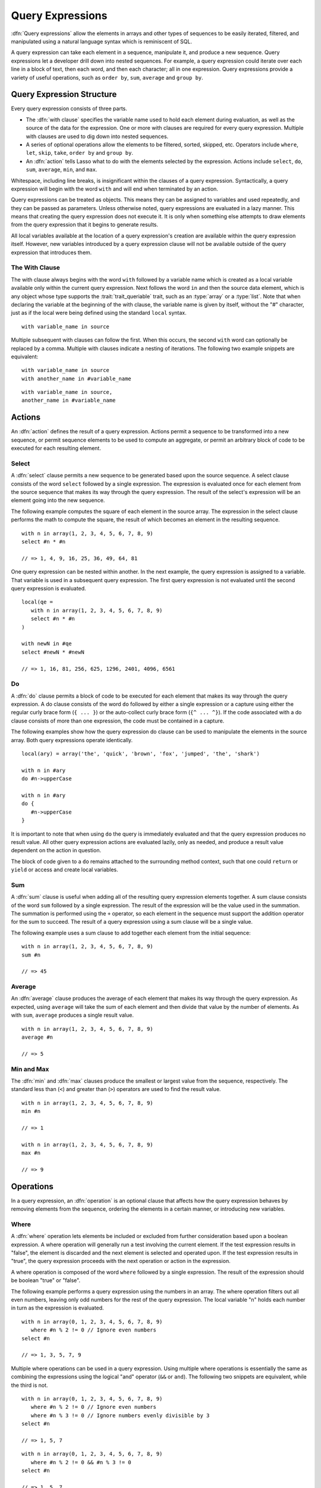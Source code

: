 .. http://www.lassosoft.com/Language-Guide-Query-Expressions
.. _query-expressions:

*****************
Query Expressions
*****************

:dfn:`Query expressions` allow the elements in arrays and other types of
sequences to be easily iterated, filtered, and manipulated using a natural
language syntax which is reminiscent of SQL.

A query expression can take each element in a sequence, manipulate it, and
produce a new sequence. Query expressions let a developer drill down into nested
sequences. For example, a query expression could iterate over each line in a
block of text, then each word, and then each character; all in one expression.
Query expressions provide a variety of useful operations, such as ``order by``,
``sum``, ``average`` and ``group by``.


Query Expression Structure
==========================

Every query expression consists of three parts.

-  The :dfn:`with clause` specifies the variable name used to hold each element
   during evaluation, as well as the source of the data for the expression. One
   or more with clauses are required for every query expression. Multiple
   with clauses are used to dig down into nested sequences.

-  A series of optional operations allow the elements to be filtered, sorted,
   skipped, etc. Operators include ``where``, ``let``, ``skip``, ``take``,
   ``order by`` and ``group by``.

-  An :dfn:`action` tells Lasso what to do with the elements selected by the
   expression. Actions include ``select``, ``do``, ``sum``, ``average``,
   ``min``, and ``max``.

Whitespace, including line breaks, is insignificant within the clauses of a
query expression. Syntactically, a query expression will begin with the word
``with`` and will end when terminated by an action.

Query expressions can be treated as objects. This means they can be assigned to
variables and used repeatedly, and they can be passed as parameters. Unless
otherwise noted, query expressions are evaluated in a lazy manner. This means
that creating the query expression does not execute it. It is only when
something else attempts to draw elements from the query expression that it
begins to generate results.

All local variables available at the location of a query expression's creation
are available within the query expression itself. However, new variables
introduced by a query expression clause will not be available outside of the
query expression that introduces them.


The With Clause
---------------

The with clause always begins with the word ``with`` followed by a variable name
which is created as a local variable available only within the current query
expression. Next follows the word ``in`` and then the source data element, which
is any object whose type supports the :trait:`trait_queriable` trait, such as an
:type:`array` or a :type:`list`. Note that when declaring the variable at the
beginning of the with clause, the variable name is given by itself, without the
"#" character, just as if the local were being defined using the standard
``local`` syntax. ::

   with variable_name in source

Multiple subsequent with clauses can follow the first. When this occurs, the
second ``with`` word can optionally be replaced by a comma. Multiple with
clauses indicate a nesting of iterations. The following two example snippets are
equivalent::

   with variable_name in source
   with another_name in #variable_name

::

   with variable_name in source,
   another_name in #variable_name


Actions
=======

An :dfn:`action` defines the result of a query expression. Actions permit a
sequence to be transformed into a new sequence, or permit sequence elements to
be used to compute an aggregate, or permit an arbitrary block of code to be
executed for each resulting element.


Select
------

A :dfn:`select` clause permits a new sequence to be generated based upon the
source sequence. A select clause consists of the word ``select`` followed by a
single expression. The expression is evaluated once for each element from the
source sequence that makes its way through the query expression. The result of
the select's expression will be an element going into the new sequence.

The following example computes the square of each element in the source array.
The expression in the select clause performs the math to compute the square, the
result of which becomes an element in the resulting sequence. ::

   with n in array(1, 2, 3, 4, 5, 6, 7, 8, 9)
   select #n * #n

   // => 1, 4, 9, 16, 25, 36, 49, 64, 81

One query expression can be nested within another. In the next example, the
query expression is assigned to a variable. That variable is used in a
subsequent query expression. The first query expression is not evaluated until
the second query expression is evaluated. ::

   local(qe =
      with n in array(1, 2, 3, 4, 5, 6, 7, 8, 9)
      select #n * #n
   )

   with newN in #qe
   select #newN * #newN

   // => 1, 16, 81, 256, 625, 1296, 2401, 4096, 6561


Do
--

A :dfn:`do` clause permits a block of code to be executed for each element that
makes its way through the query expression. A do clause consists of the word
``do`` followed by either a single expression or a capture using either the
regular curly brace form (``{ ... }``) or the auto-collect curly brace form
(``{^ ... ^}``). If the code associated with a do clause consists of more than
one expression, the code must be contained in a capture.

The following examples show how the query expression do clause can be used to
manipulate the elements in the source array. Both query expressions operate
identically. ::

   local(ary) = array('the', 'quick', 'brown', 'fox', 'jumped', 'the', 'shark')

   with n in #ary
   do #n->upperCase

   with n in #ary
   do {
      #n->upperCase
   }

It is important to note that when using ``do`` the query is immediately
evaluated and that the query expression produces no result value. All other
query expression actions are evaluated lazily, only as needed, and produce a
result value dependent on the action in question.

The block of code given to a ``do`` remains attached to the surrounding method
context, such that one could ``return`` or ``yield`` or access and create local
variables.


Sum
---

A :dfn:`sum` clause is useful when adding all of the resulting query expression
elements together. A sum clause consists of the word ``sum`` followed by a
single expression. The result of the expression will be the value used in the
summation. The summation is performed using the ``+`` operator, so each element
in the sequence must support the addition operator for the sum to succeed. The
result of a query expression using a sum clause will be a single value.

The following example uses a sum clause to add together each element from the
initial sequence::

   with n in array(1, 2, 3, 4, 5, 6, 7, 8, 9)
   sum #n

   // => 45


Average
-------

An :dfn:`average` clause produces the average of each element that makes its way
through the query expression. As expected, using ``average`` will take the sum
of each element and then divide that value by the number of elements. As with
``sum``, ``average`` produces a single result value. ::

   with n in array(1, 2, 3, 4, 5, 6, 7, 8, 9)
   average #n

   // => 5


Min and Max
-----------

The :dfn:`min` and :dfn:`max` clauses produce the smallest or largest value from
the sequence, respectively. The standard less than (``<``) and greater than
(``>``) operators are used to find the result value. ::

   with n in array(1, 2, 3, 4, 5, 6, 7, 8, 9)
   min #n

   // => 1

   with n in array(1, 2, 3, 4, 5, 6, 7, 8, 9)
   max #n

   // => 9


Operations
==========

In a query expression, an :dfn:`operation` is an optional clause that affects
how the query expression behaves by removing elements from the sequence,
ordering the elements in a certain manner, or introducing new variables.


Where
-----

A :dfn:`where` operation lets elements be included or excluded from further
consideration based upon a boolean expression. A where operation will generally
run a test involving the current element. If the test expression results in
"false", the element is discarded and the next element is selected and operated
upon. If the test expression results in "true", the query expression proceeds
with the next operation or action in the expression.

A where operation is composed of the word ``where`` followed by a single
expression. The result of the expression should be boolean "true" or "false".

The following example performs a query expression using the numbers in an array.
The where operation filters out all even numbers, leaving only odd numbers for
the rest of the query expression. The local variable "n" holds each number in
turn as the expression is evaluated. ::

   with n in array(0, 1, 2, 3, 4, 5, 6, 7, 8, 9)
      where #n % 2 != 0 // Ignore even numbers
   select #n

   // => 1, 3, 5, 7, 9

Multiple where operations can be used in a query expression. Using multiple
where operations is essentially the same as combining the expressions using the
logical "and" operator (``&&`` or ``and``). The following two snippets are
equivalent, while the third is not. ::

   with n in array(0, 1, 2, 3, 4, 5, 6, 7, 8, 9)
      where #n % 2 != 0 // Ignore even numbers
      where #n % 3 != 0 // Ignore numbers evenly divisible by 3
   select #n

   // => 1, 5, 7

::

   with n in array(0, 1, 2, 3, 4, 5, 6, 7, 8, 9)
      where #n % 2 != 0 && #n % 3 != 0
   select #n

   // => 1, 5, 7

::

   with n in array(0, 1, 2, 3, 4, 5, 6, 7, 8, 9)
      where #n % 2 != 0 || #n % 3 != 0
   select #n

   // => 1, 2, 3, 4, 5, 7, 8, 9


Let
---

A :dfn:`let` operation introduces a new variable into the query expression.
Usually, this is done when evaluating an expression whose value will be used
repeatedly further on throughout the query expression. For example, a let
operation may evaluate an expression based upon the current iteration variable,
assigning the result to a new variable, and then using both further within the
query.

Variables introduced with a let operation have the same scope as those
introduced in a with clause. That is, they only exist within the query
expression.

A let operation consists of the word ``let`` followed by a new variable name,
the assignment operator (``=``), and then an expression, the result of which
will be assigned to the new variable.

The following example snippet assigns the square of the current iteration value
to a new variable using a let operation::

   with n in array(0, 1, 2, 3, 4, 5, 6, 7, 8, 9)
      let n2 = #n * #n
   select #n2

   // => 0, 1, 4, 9, 16, 25, 36, 49, 64, 81

The next example snippet uses both ``where`` and ``let`` together::

   with n in array(0, 1, 2, 3, 4, 5, 6, 7, 8, 9)
      let n2 = #n * #n    // Square the current value
      where #n2 % 2 != 0  // Discard even values using the new variable
   select #n2

   // => 1, 9, 25, 49, 81


Skip
----

A :dfn:`skip` operation permits a specified number of values from the source
sequence to be skipped. A skip operation consists of the word ``skip`` followed
by either a literal integer, or an expression that will evaluate to an integer.

The following example snippet skips the first 5 elements from the source
container. Only the 6\ :sup:`th` element and beyond are sent to the remaining
portion of the query expression. ::

   with n in array(0, 1, 2, 3, 4, 5, 6, 7, 8, 9)
      skip 5
   select #n

   // => 5, 6, 7, 8, 9


Take
----

A :dfn:`take` operation permits only a certain number of elements to be iterated
upon. Elements beyond the specified value are ignored and not sent to the
remainder of the query expression. A take operation consists of the word
``take`` followed by a literal integer or an expression that will evaluate to an
integer.

The following example snippet takes only the first 5 elements from the data
source. The remaining elements are ignored. ::

   with n in array(0, 1, 2, 3, 4, 5, 6, 7, 8, 9)
      take 5
   select #n

   // => 0, 1, 2, 3, 4

The ``skip`` and ``take`` can be used together to limit which elements a query
expression will operate over to a specific range. The order in which ``skip``
and ``take`` are specified is significant. (Generally, ``skip`` is specified
before ``take``, though this is not a requirement.)

The following example snippet skips the first 3 elements, takes only the next 4
and leaves the rest ignored. This results in only the numbers 3, 4, 5, and 6 for
the rest of the query expression. ::

   with n in array(0, 1, 2, 3, 4, 5, 6, 7, 8, 9)
      skip 3
      take 4
   select #n

   // => 3, 4, 5, 6

The next example snippets show how the ordering of ``skip`` and ``take`` is
important. This first query expression takes only the first 4 elements of the
series, though the first 3 of them are skipped. The second query produces the
same result, but uses ``skip`` and ``take`` in the reverse order. ::

   with n in array(0, 1, 2, 3, 4, 5, 6, 7, 8, 9)
      take 4
      skip 3
   select #n

   // => 3

::

   with n in array(0, 1, 2, 3, 4, 5, 6, 7, 8, 9)
      skip 3
      take 1
   select #n

   // => 3


Order By
--------

Query expressions permit the elements of a series to be ordered in an arbitrary
manner by using an :dfn:`order by` operation. This is done by using the words
``order by`` and then an expression, the result of which is used as the value by
which the particular element will be ordered. This can be followed optionally by
a direction indicator, which is the word ``descending`` or ``ascending``. When a
direction is not indicated, ascending order is assumed. Further ordering
criteria can be specified by following the initial order by expression with a
comma, and then the next ordering expression and optional direction indicator.

The following example orders the elements in the array using the default
ascending order, and the next, in descending order::

   with n in array(9, 2, 1, 3, 5, 4, 6, 7, 0, 8)
      order by #n
   select #n

   // => 0, 1, 2, 3, 4, 5, 6, 7, 8, 9

::

   with n in array(9, 2, 1, 3, 5, 4, 6, 7, 0, 8)
      order by #n descending
   select #n

   // => 9, 8, 7, 6, 5, 4, 3, 2, 1, 0

The expression provided to an order by can be any arbitrary expression. This
permits elements to be ordered in any manner as desired by the developer. For
example, a series of string objects could be ordered based upon their lengths,
or elements could be randomly ordered based upon a random number generated for
this purpose. ::

   with n in array('the', 'quick', 'brown', 'fox', 'jumped', 'the', 'shark')
      order by #n->size
   select #n

   // => the, fox, the, quick, brown, shark, jumped

::

   with n in array(0, 1, 2, 3, 4, 5, 6, 7, 8, 9)
      order by integer_random(0, 99)
   select #n

   // => 9, 8, 6, 5, 2, 1, 7, 0, 4, 3

In the next example snippet, a series of user objects, represented by their
first and last names, could be ordered in an alphabetical manner::

   with n in array('Krinn'='Jones', 'Ármarinn'='Hammershaimb',
         'Kjarni'='Jones', 'Halbjörg'='Skywalker',
         'Björg'='Riley', 'Hjörtur'='Hammershaimb')
      order by #n->second, #n->first
   select #n

   // => (Hjörtur = Hammershaimb), (Ármarinn = Hammershaimb), (Kjarni = Jones), \
   //    (Krinn = Jones), (Björg = Riley), (Halbjörg = Skywalker)


Group By
--------

A :dfn:`group by` operation permits similar elements to be grouped together by a
particular key expression and represented as a single object called a
:dfn:`queriable_grouping`. This new object can be further used throughout the
query expression. A :type:`queriable_grouping` object maintains a reference to
each of the original elements within the group. It also possesses a ``key``
method which produces the value by which the particular elements were mutually
grouped.

A group by consists of three elements: the object going into the group, the key
by which the objects are grouped, and a new local variable name. This new
variable name will be introduced into the query expression for further use and
will be a :type:`queriable_grouping` object. It has the following form::

   group new_object_expression by key_expression into new_local_name

A group by operation makes the most sense when used with other operations and
actions. The following example takes a series of users, represented by a pair
with their last and first name, and performs a query expression over them. ::

   with n in array('Jones'='Krinn', 'Hammershaimb'='Ármarinn',
         'Jones'='Kjarni', 'Skywalker'='Halbjörg',
         'Riley'='Björg', 'Hammershaimb'='Hjörtur')
      let swapped = pair(#n->second, #n->first)
      group #swapped by #n->first into g
      let key = #g->key
      order by #key
   select pair(#key, #g)

   // => // Line breaks added for readability
   // (Hammershaimb = (Ármarinn = Hammershaimb), (Hjörtur = Hammershaimb)),
   // (Jones = (Krinn = Jones), (Kjarni = Jones)),
   // (Riley = (Björg = Riley)),
   // (Skywalker = (Halbjörg = Skywalker))

The example above example breaks down into six steps:

#. Begin the query expression using "n" as the variable to hold each initial
   element from the source array. There are six elements in the source array, so
   "n" will start off pointing to the first element. Once the query expression
   completes its first iteration, "n" will point to the second element and the
   query will perform another iteration, and so on, until the end of the array
   is reached. ::

      with n in array('Jones'='Krinn', 'Hammershaimb'='Ármarinn',
            'Jones'='Kjarni', 'Skywalker'='Halbjörg', 'Riley'='Björg',
            'Hammershaimb'='Hjörtur')

#. Create a new pair containing the swapped last and first names. Name this
   "swapped". ::

      let swapped = pair(#n->second, #n->first)

#. Group each of the new user pairs by last name: ``#n->first`` is used as the
   key as it still contains the original last name. From this point forward, no
   previously introduced variables are available. Only "g" exists now. It will
   contain each :type:`queriable_grouping` object generated by the group by
   operation at this step. ::

      group #swapped by #n->first into g

#. Access the grouping key for the current value of "g". Save it into "key". ::

      let key = #g->key

#. Sort the resulting grouping objects by "key", which contains the last name,
   using ``order by``. Therefore, all of the resulting group objects will come
   out of the query expression ordered alphabetically by last name. ::

      order by #key

#. Finally, create a new pair containing "key" and the grouping object and
   select that, making the new pair one of the new elements in the result of the
   query expression. ::

      select pair(#key, #g)

The result of the example query expression looks as follows. Notice how the
results for ``'Hammershaimb'`` and ``'Jones'`` each contain both of the users in
those groups. ::

   // => // Line breaks added for readability
   // (Hammershaimb = (Ármarinn = Hammershaimb), (Hjörtur = Hammershaimb)),
   // (Jones = (Krinn = Jones), (Kjarni = Jones)),
   // (Riley = (Björg = Riley)),
   // (Skywalker = (Halbjörg = Skywalker))


GenerateSeries Type
===================

.. index:: series literal

The `generateSeries` method generates a series of integer values, and is great
for use in query expression with clauses.

.. type:: generateSeries
.. method:: generateSeries(from, to, by=1)

   This method creates an integer series. The first parameter specifies the
   first number in the series. The second parameter specifies the maximum value
   of the last number in the series, and an optional third parameter specifies
   the step to use for going through the series (defaults to 1). Note that the
   second parameter will not be included in the series if the step value causes
   it to be skipped.

The following example uses a query expression to sum the even numbers starting
with 2 and ending with 10::

   // Note that 11 is not part of the generated series
   with num in generateSeries(2, 11, 2)
   sum #num

   // => 30

There is also a :type:`generateSeries` literal syntax that can be used. The
following is equivalent to the preceding example::

   with num in 2 to 11 by 2
   sum #num

   // => 30

A :type:`generateSeries` object can also be converted to a staticarray for later
use. ::

   generateSeries(2, 11, 2)->asStaticArray
   // => staticarray(2, 4, 6, 8, 10)


Making an Object Queriable
==========================

.. index:: eacher

An object can be used as the source of a with clause in a query expression if
its type has implemented and imported the :trait:`trait_queriable` trait. For
this, a type must implement the ``forEach`` member method. This method is always
called with a capture block. Within the ``forEach`` member method, the object
being queried should invoke the capture block, passing it each available element
in turn.

The following example implements a user list type. Objects of this type can be
used in query expressions. For the sake of this example, it permits iteration
over a fixed list of users, which it provides to the query one by one. ::

   // Define the user_list type
   define user_list => type {
      trait { import trait_queriable }

      public forEach() => {
         local(gb) = givenBlock

         // Provide the 6 users one at a time
         #gb->invoke('Krinn'='Jones')
         #gb->invoke('Ármarinn'='Hammershaimb')
         #gb->invoke('Kjarni'='Jones')
         #gb->invoke('Halbjörg'='Skywalker')
         #gb->invoke('Björg'='Riley')
         #gb->invoke('Hjörtur'='Hammershaimb')

      }
   }

   // Create a user_list object
   local(ul) = user_list

   // Use it in a query
   with user in #ul
   select #user->first

   // => Krinn, Ármarinn, Kjarni, Halbjörg, Björg, Hjörtur

Types with one or more iterator methods can be used in a query expression by
exposing each iterator with an :dfn:`eacher`, which is a method that takes an
escaped iterator method and an optional set of initial parameters, and uses the
`eacher` method to return a generator for the iterator.

For example, while a string cannot be iterated upon directly, it has an iterator
`string->forEachCharacter`, which is implemented as an eacher below::

   define string->eachCharacter()::trait_forEach => eacher(self->\forEachCharacter)

A string can then run a query expression on each character by using
`string->eachCharacter`::

   with i in 'Hammershaimb'->eachCharacter
   select #i

   // => H, a, m, m, e, r, s, h, a, i, m, b
